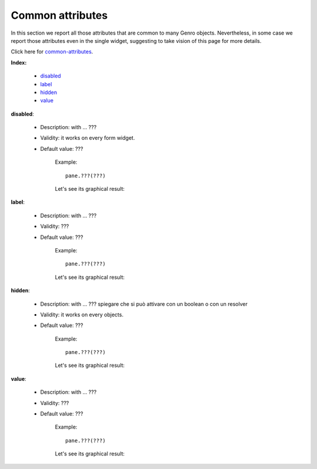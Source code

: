 
.. _common-attributes:

===================
 Common attributes
===================

In this section we report all those attributes that are common to many Genro objects. Nevertheless, in some case we report those attributes even in the single widget, suggesting to take vision of this page for more details.

Click here for common-attributes_.

**Index:**

	- disabled_
	
	- label_
		
	- hidden_
		
	- value_

.. _disabled:

**disabled**:

	- Description: with ... ???

	- Validity: it works on every form widget.
	
	- Default value: ???
	
		Example::

			pane.???(???)
		
		Let's see its graphical result:

		.. figure:: ???.png

.. _label:

**label**:

	- Description: with ... ???
	
	- Validity: ???
	
	- Default value: ???
	
		Example::
	
			pane.???(???)
		
		Let's see its graphical result:
	
		.. figure:: ???.png

.. _hidden:

**hidden**:

	- Description: with ... ??? spiegare che si può attivare con un boolean o con un resolver
	
	- Validity: it works on every objects.
	
	- Default value: ???
	
		Example::
	
			pane.???(???)
		
		Let's see its graphical result:
	
		.. figure:: ???.png

.. _value:

**value**:

	- Description: with ... ???
	
	- Validity: ???
	
	- Default value: ???
	
		Example::
	
			pane.???(???)
		
		Let's see its graphical result:
	
		.. figure:: ???.png


